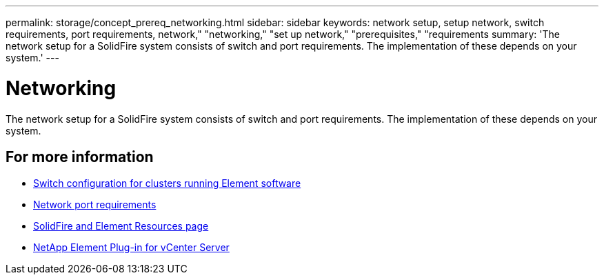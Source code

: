 ---
permalink: storage/concept_prereq_networking.html
sidebar: sidebar
keywords: network setup, setup network, switch requirements, port requirements, network," "networking," "set up network," "prerequisites," "requirements
summary: 'The network setup for a SolidFire system consists of switch and port requirements. The implementation of these depends on your system.'
---

= Networking
:icons: font
:imagesdir: ../media/

[.lead]
The network setup for a SolidFire system consists of switch and port requirements. The implementation of these depends on your system.



== For more information

* link:../storage/concept_prereq_switch_configuration_for_solidfire_clusters.html[Switch configuration for clusters running Element software]
* link:../storage/reference_prereq_network_port_requirements.html[Network port requirements]
* https://www.netapp.com/data-storage/solidfire/documentation[SolidFire and Element Resources page^]
* https://docs.netapp.com/us-en/vcp/index.html[NetApp Element Plug-in for vCenter Server^]
